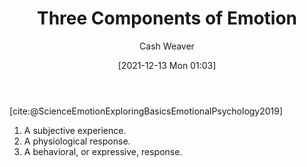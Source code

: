 :PROPERTIES:
:ID:       449940d4-8cd4-4b71-bf71-5bd719c7a6d0
:DIR:      /usr/local/google/home/cashweaver/proj/roam/attachments/449940d4-8cd4-4b71-bf71-5bd719c7a6d0
:ROAM_REFS: [cite:@ScienceEmotionExploringBasicsEmotionalPsychology2019]
:END:
#+title: Three Components of Emotion
#+FILETAGS: :reference:
#+author: Cash Weaver
#+date: [2021-12-13 Mon 01:03]

[cite:@ScienceEmotionExploringBasicsEmotionalPsychology2019]

1. A subjective experience.
2. A physiological response.
3. A behavioral, or expressive, response.

#+print_bibliography:
* Anki :noexport:
:PROPERTIES:
:ANKI_DECK: Default
:END:

